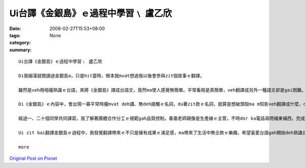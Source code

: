 Ui台譯《金銀島》ｅ過程中學習﹨ 盧乙欣
######################################################

:date: 2008-02-27T15:53+08:00
:tags: 
:category: None
:summary: 


:: 

  Ui台譯《金銀島》ｅ過程中學習﹨ 盧乙欣

  Di我細漢就閱讀過金銀島a，只是hit當時，根本就mvat想過我以後會參與zit個故事ｅ翻譯。

  雖然是veh用咱攏熟識ｅ台語，來將《金銀島》譯成台語文，竟然ma使人感覺無簡單。平常看冊是真簡單，veh翻譯成另外一種語文卻是gai困難。Di zit baiｅ翻譯過程中，我終於了解a！翻譯是一種需要嚴肅來面對ｅ代誌，就算是面對本身ｅ語言，ma vedang凊凊采采。

  Di《金銀島》ｅ內容中，會出現一寡平常時攏mvat deh講、無deh接觸ｅ名詞，du著zit款ｅ名詞，就算是想破頭殼ma m知影veh翻譯成什麼，dor di這種過程當中，享受了翻譯ｅ快樂，另一面ma是因為翻ve出來，才體會家己di台語名詞上欠缺ｅ失落gah稀微ｅ心情。Du著按呢ｅ情形，我dor請教住di南方家鄉、一向關注台語教育ｅ老父，若已經有ｅ名詞、用法等老父dor盡心傳授ho我，若求無ｅ，阮ma會gah同學討論。對我來講，起初zit份kangkue雖然是有淡薄仔生疏，mgor愈做是愈落實，尤其是ui譯作方面新生詞類添加所累積ｅ豐富性，是一項厚植台語田園ｅ好資料。Zit項kangkue是需要時間去耕作ｅ，所以翻譯轉變做我一項有苦、有甘ｅ娛樂。

  經過一、二十個同學共同譯寫，我了解著團體合作分工ｅ規範gah品質控制。春凰老師親像是生產線ｅ主管，不時dor ka電話尋問補東補西，完成了後ｅ稿總是愛一再校對，而且gorh另外請冬青老師參與，封面ma是請雅玲學姊完成，排版請美琪小姐，總講一句是zit款DIYｅ面面管顧，目的dor是veh ga式微ｅ台語環境用上漂撇、上節省ｅ方式點著火星，開出花蕊，拍拚開展。

  Ui zit bai翻譯金銀島ｅ過程中，我發覺翻譯帶來ｅ不只是擁有成果ｅ滿足感，ma帶來了生活中無仝款ｅ樂趣，希望喜愛台語gah開始deh熟識台語ｅ人，攏edang ham阮作伙來分享、欣賞zit本冊。

  more


`Original Post on Pixnet <http://daiqi007.pixnet.net/blog/post/14783018>`_